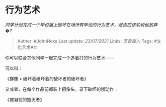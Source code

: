 * 行为艺术
  :PROPERTIES:
  :CUSTOM_ID: 行为艺术
  :END:

/同学计划完成一个毕设展上毁坏在场所有毕设的行为艺术，是否应该劝说他放弃�?/

#+BEGIN_QUOTE
  Author: #JohnHexa Last update: /23/07/2021/ Links: [[艺哲废人]] Tags:
  #文化艺术Art
#+END_QUOTE

你可以联合其他同学一起完成一个追着打的行为艺术------

可以叫：

《群像 • 破坏着破坏着的破坏者的破坏者》

又或者，在每个作品前都装上摄像头，录下破坏的慢动作：

《被凝视的毁灭者》
